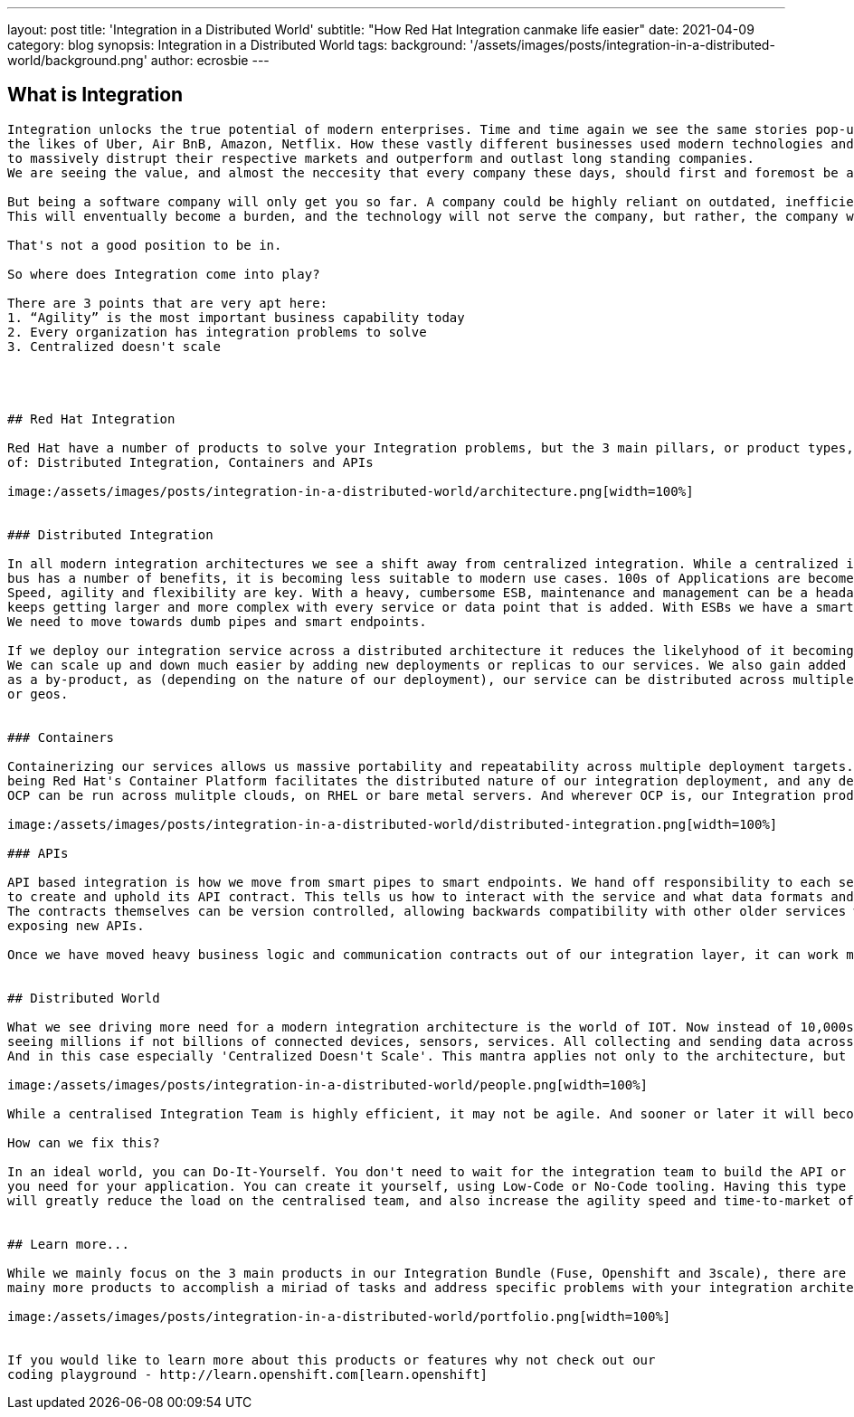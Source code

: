 ---
layout: post
title: 'Integration in a Distributed World'
subtitle: "How Red Hat Integration canmake life easier"
date: 2021-04-09
category: blog
synopsis: Integration in a Distributed World
tags: 
background: '/assets/images/posts/integration-in-a-distributed-world/background.png'
author: ecrosbie
---

:toc:

## What is Integration

```integration (noun) - "the process of bringing together the component sub-systems into one system ```

Integration unlocks the true potential of modern enterprises. Time and time again we see the same stories pop-up,
the likes of Uber, Air BnB, Amazon, Netflix. How these vastly different businesses used modern technologies and methodologies,
to massively distrupt their respective markets and outperform and outlast long standing companies.
We are seeing the value, and almost the neccesity that every company these days, should first and foremost be a "software company".

But being a software company will only get you so far. A company could be highly reliant on outdated, inefficient technology.
This will enventually become a burden, and the technology will not serve the company, but rather, the company will serve the technology. 

That's not a good position to be in.

So where does Integration come into play?

There are 3 points that are very apt here:
1. “Agility” is the most important business capability today
2. Every organization has integration problems to solve
3. Centralized doesn't scale




## Red Hat Integration

Red Hat have a number of products to solve your Integration problems, but the 3 main pillars, or product types, fall into the categories
of: Distributed Integration, Containers and APIs

image:/assets/images/posts/integration-in-a-distributed-world/architecture.png[width=100%]


### Distributed Integration

In all modern integration architectures we see a shift away from centralized integration. While a centralized integration
bus has a number of benefits, it is becoming less suitable to modern use cases. 100s of Applications are becomes 10,000s of microservices
Speed, agility and flexibility are key. With a heavy, cumbersome ESB, maintenance and management can be a headache as the ESB 
keeps getting larger and more complex with every service or data point that is added. With ESBs we have a smart pipe, with dumb endpoints.
We need to move towards dumb pipes and smart endpoints.

If we deploy our integration service across a distributed architecture it reduces the likelyhood of it becoming a bottleneck.
We can scale up and down much easier by adding new deployments or replicas to our services. We also gain added resiliancy
as a by-product, as (depending on the nature of our deployment), our service can be distributed across multiple clouds, datacenters,
or geos.


### Containers

Containerizing our services allows us massive portability and repeatability across multiple deployment targets. Openshift 
being Red Hat's Container Platform facilitates the distributed nature of our integration deployment, and any deployment for that matter.
OCP can be run across mulitple clouds, on RHEL or bare metal servers. And wherever OCP is, our Integration products can be deployed.

image:/assets/images/posts/integration-in-a-distributed-world/distributed-integration.png[width=100%]

### APIs

API based integration is how we move from smart pipes to smart endpoints. We hand off responsibility to each service or data point
to create and uphold its API contract. This tells us how to interact with the service and what data formats and structures it expects.
The contracts themselves can be version controlled, allowing backwards compatibility with other older services while also creating and
exposing new APIs.

Once we have moved heavy business logic and communication contracts out of our integration layer, it can work much faster and more efficiently.


## Distributed World

What we see driving more need for a modern integration architecture is the world of IOT. Now instead of 10,000s of microservices we are 
seeing millions if not billions of connected devices, sensors, services. All collecting and sending data across your architecture.
And in this case especially 'Centralized Doesn't Scale'. This mantra applies not only to the architecture, but also to the people! 

image:/assets/images/posts/integration-in-a-distributed-world/people.png[width=100%]

While a centralised Integration Team is highly efficient, it may not be agile. And sooner or later it will become a bottleneck.

How can we fix this?

In an ideal world, you can Do-It-Yourself. You don't need to wait for the integration team to build the API or transformation layer that
you need for your application. You can create it yourself, using Low-Code or No-Code tooling. Having this type of technology available
will greatly reduce the load on the centralised team, and also increase the agility speed and time-to-market of new applications and services.


## Learn more...

While we mainly focus on the 3 main products in our Integration Bundle (Fuse, Openshift and 3scale), there are
mainy more products to accomplish a miriad of tasks and address specific problems with your integration architecture.

image:/assets/images/posts/integration-in-a-distributed-world/portfolio.png[width=100%]


If you would like to learn more about this products or features why not check out our
coding playground - http://learn.openshift.com[learn.openshift]

